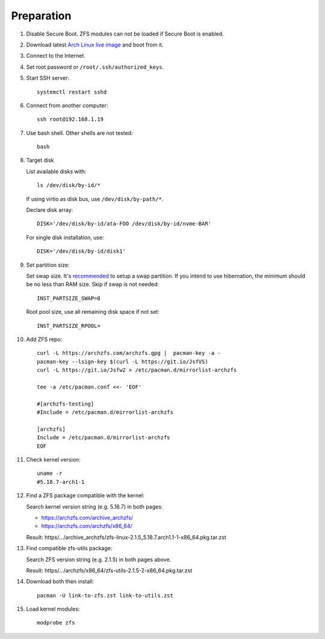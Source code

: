 .. highlight:: sh

Preparation
======================

.. contents:: Table of Contents
   :local:

#. Disable Secure Boot. ZFS modules can not be loaded if Secure Boot is enabled.
#. Download latest `Arch Linux live image  <https://archlinux.org/download/>`__ and boot from it.
#. Connect to the Internet.
#. Set root password or ``/root/.ssh/authorized_keys``.
#. Start SSH server::

    systemctl restart sshd

#. Connect from another computer::

    ssh root@192.168.1.19

#. Use bash shell. Other shells are not tested::

     bash

#. Target disk

   List available disks with::

    ls /dev/disk/by-id/*

   If using virtio as disk bus, use ``/dev/disk/by-path/*``.

   Declare disk array::

    DISK='/dev/disk/by-id/ata-FOO /dev/disk/by-id/nvme-BAR'

   For single disk installation, use::

    DISK='/dev/disk/by-id/disk1'

#. Set partition size:

   Set swap size. It's `recommended <https://chrisdown.name/2018/01/02/in-defence-of-swap.html>`__
   to setup a swap partition. If you intend to use hibernation,
   the minimum should be no less than RAM size. Skip if swap is not needed::

    INST_PARTSIZE_SWAP=8

   Root pool size, use all remaining disk space if not set::

    INST_PARTSIZE_RPOOL=

#. Add ZFS repo::

     curl -L https://archzfs.com/archzfs.gpg |  pacman-key -a -
     pacman-key --lsign-key $(curl -L https://git.io/JsfVS)
     curl -L https://git.io/Jsfw2 > /etc/pacman.d/mirrorlist-archzfs

     tee -a /etc/pacman.conf <<- 'EOF'

     #[archzfs-testing]
     #Include = /etc/pacman.d/mirrorlist-archzfs

     [archzfs]
     Include = /etc/pacman.d/mirrorlist-archzfs
     EOF

#. Check kernel version::

     uname -r
     #5.18.7-arch1-1

#. Find a ZFS package compatible with the kernel:

   Search kernel version string (e.g. 5.18.7) in both pages:

   * https://archzfs.com/archive_archzfs/
   * https://archzfs.com/archzfs/x86_64/

   Result: https/.../archive_archzfs/zfs-linux-2.1.5_5.18.7.arch1.1-1-x86_64.pkg.tar.zst

#. Find compatible zfs-utils package:

   Search ZFS version string (e.g. 2.1.5) in both pages above.

   Result: https/.../archzfs/x86_64/zfs-utils-2.1.5-2-x86_64.pkg.tar.zst

#. Download both then install::

     pacman -U link-to-zfs.zst link-to-utils.zst

#. Load kernel modules::

    modprobe zfs
